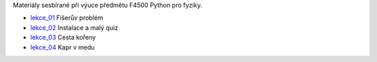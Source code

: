 Materiály sesbírané při výuce předmětu F4500 Python pro fyziky.

* lekce_01_ Fišerův problém
* lekce_02_ Instalace a malý quiz
* lekce_03_ Cesta kořeny
* lekce_04_ Kapr v medu

.. _lekce_01: https://github.com/ziky5/F4500_Pyhon_pro_fyziky/blob/master/lekce_01/praktikum.ipynb
.. _lekce_02: https://github.com/ziky5/F4500_Pyhon_pro_fyziky/blob/master/lekce_02/praktikum.ipynb
.. _lekce_03: https://github.com/ziky5/F4500_Pyhon_pro_fyziky/blob/master/lekce_03/cestakoreny.ipynb
.. _lekce_04: https://github.com/ziky5/F4500_Pyhon_pro_fyziky/blob/master/lekce_04/Kapr_v_medu.ipynb
